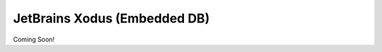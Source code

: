 .. _xodus:

*****************************
JetBrains Xodus (Embedded DB)
*****************************

Coming Soon!
